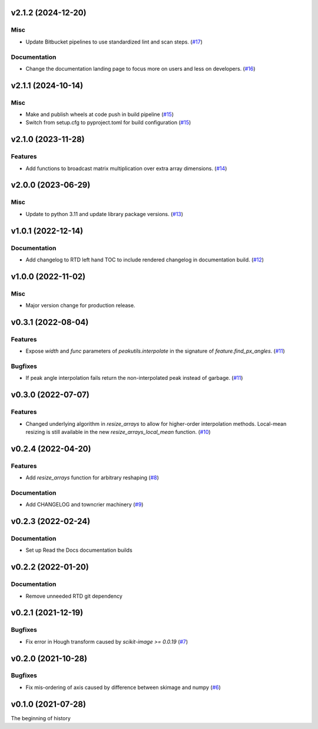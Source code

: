 v2.1.2 (2024-12-20)
===================

Misc
----

- Update Bitbucket pipelines to use standardized lint and scan steps. (`#17 <https://bitbucket.org/dkistdc/dkist-processing-math/pull-requests/17>`__)


Documentation
-------------

- Change the documentation landing page to focus more on users and less on developers. (`#16 <https://bitbucket.org/dkistdc/dkist-processing-math/pull-requests/16>`__)


v2.1.1 (2024-10-14)
===================

Misc
----

- Make and publish wheels at code push in build pipeline (`#15 <https://bitbucket.org/dkistdc/dkist-processing-math/pull-requests/15>`__)
- Switch from setup.cfg to pyproject.toml for build configuration (`#15 <https://bitbucket.org/dkistdc/dkist-processing-math/pull-requests/15>`__)


v2.1.0 (2023-11-28)
===================

Features
--------

- Add functions to broadcast matrix multiplication over extra array dimensions. (`#14 <https://bitbucket.org/dkistdc/dkist-processing-math/pull-requests/14>`__)


v2.0.0 (2023-06-29)
===================

Misc
----

- Update to python 3.11 and update library package versions. (`#13 <https://bitbucket.org/dkistdc/dkist-processing-math/pull-requests/13>`__)


v1.0.1 (2022-12-14)
===================

Documentation
-------------

- Add changelog to RTD left hand TOC to include rendered changelog in documentation build. (`#12 <https://bitbucket.org/dkistdc/dkist-processing-math/pull-requests/12>`__)


v1.0.0 (2022-11-02)
===================

Misc
----

- Major version change for production release.


v0.3.1 (2022-08-04)
===================

Features
--------

- Expose `width` and `func` parameters of `peakutils.interpolate` in the signature of `feature.find_px_angles`. (`#11 <https://bitbucket.org/dkistdc/dkist-processing-math/pull-requests/11>`__)


Bugfixes
--------

- If peak angle interpolation fails return the non-interpolated peak instead of garbage. (`#11 <https://bitbucket.org/dkistdc/dkist-processing-math/pull-requests/11>`__)


v0.3.0 (2022-07-07)
===================

Features
--------

- Changed underlying algorithm in `resize_arrays` to allow for higher-order interpolation methods. Local-mean resizing is still available in the new `resize_arrays_local_mean` function. (`#10 <https://bitbucket.org/dkistdc/dkist-processing-math/pull-requests/10>`__)


v0.2.4 (2022-04-20)
===================

Features
--------

- Add `resize_arrays` function for arbitrary reshaping (`#8 <https://bitbucket.org/dkistdc/dkist-processing-math/pull-requests/8>`__)


Documentation
-------------

- Add CHANGELOG and towncrier machinery (`#9 <https://bitbucket.org/dkistdc/dkist-processing-math/pull-requests/9>`__)


v0.2.3 (2022-02-24)
===================

Documentation
-------------

- Set up Read the Docs documentation builds

v0.2.2 (2022-01-20)
===================

Documentation
-------------

- Remove unneeded RTD git dependency

v0.2.1 (2021-12-19)
===================

Bugfixes
--------

- Fix error in Hough transform caused by `scikit-image >= 0.0.19` (`#7 <https://bitbucket.org/dkistdc/dkist-processing-math/pull-requests/7>`__)

v0.2.0 (2021-10-28)
===================

Bugfixes
--------

- Fix mis-ordering of axis caused by difference between skimage and numpy (`#6 <https://bitbucket.org/dkistdc/dkist-processing-math/pull-requests/6>`__)

v0.1.0 (2021-07-28)
===================

The beginning of history
